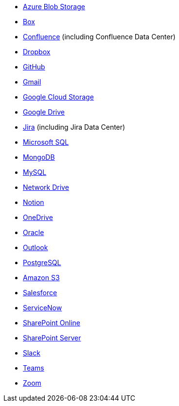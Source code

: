 * <<connectors-azure-blob,Azure Blob Storage>>
* <<connectors-box,Box>>
* <<connectors-confluence,Confluence>> (including Confluence Data Center)
* <<connectors-dropbox,Dropbox>>
* <<connectors-github,GitHub>>
* <<connectors-gmail,Gmail>>
* <<connectors-google-cloud,Google Cloud Storage>>
* <<connectors-google-drive,Google Drive>>
* <<connectors-jira,Jira>> (including Jira Data Center)
* <<connectors-ms-sql,Microsoft SQL>>
* <<connectors-mongodb,MongoDB>>
* <<connectors-mysql,MySQL>>
* <<connectors-network-drive,Network Drive>>
* <<connectors-notion,Notion>>
* <<connectors-onedrive,OneDrive>>
* <<connectors-oracle,Oracle>>
* <<connectors-outlook,Outlook>>
* <<connectors-postgresql,PostgreSQL>>
* <<connectors-s3,Amazon S3>>
* <<connectors-salesforce,Salesforce>>
* <<connectors-servicenow,ServiceNow>>
* <<connectors-sharepoint-online,SharePoint Online>>
* <<connectors-sharepoint,SharePoint Server>>
* <<connectors-slack,Slack>>
* <<connectors-teams,Teams>>
* <<connectors-zoom,Zoom>>